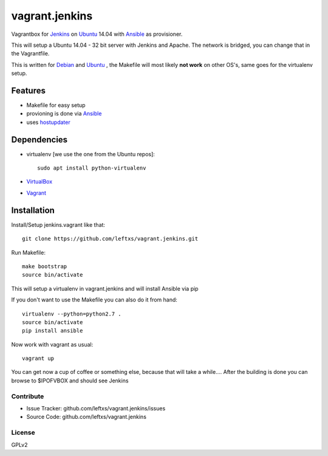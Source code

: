 ===============
vagrant.jenkins
===============

Vagrantbox for `Jenkins`_ on `Ubuntu`_ 14.04 with `Ansible`_ as provisioner.

This will setup a Ubuntu 14.04 - 32 bit server with Jenkins and Apache. The network is bridged, you can change that in the Vagrantfile.

This is written for `Debian`_ and `Ubuntu`_ , the Makefile will most likely **not work** on other OS's, same goes for the virtualenv setup.

Features
========

- Makefile for easy setup
- provioning is done via `Ansible`_
- uses `hostupdater`_

Dependencies
============

- virtualenv [we use the one from the Ubuntu repos]::

    sudo apt install python-virtualenv

- `VirtualBox`_
- `Vagrant`_

Installation
============

Install/Setup jenkins.vagrant like that::

    git clone https://github.com/leftxs/vagrant.jenkins.git

Run Makefile::

    make bootstrap
    source bin/activate

This will setup a virtualenv in vagrant.jenkins and will install Ansible via pip

If you don't want to use the Makefile you can also do it from hand::

    virtualenv --python=python2.7 .
    source bin/activate
    pip install ansible

Now work with vagrant as usual::

    vagrant up

You can get now a cup of coffee or something else, because that will take a while....
After the building is done you can browse to $IPOFVBOX and should see Jenkins

Contribute
----------

- Issue Tracker: github.com/leftxs/vagrant.jenkins/issues
- Source Code: github.com/leftxs/vagrant.jenkins

License
-------

GPLv2



.. _Jenkins: http://jenkins-ci.org/
.. _Ubuntu: http://www.ubuntu.com/server
.. _Debian: https://www.debian.org/
.. _Ansible: http://www.ansible.com/home
.. _VirtualBox: https://www.virtualbox.org/
.. _Vagrant: http://www.vagrantup.com/
.. _hostupdater: https://github.com/cogitatio/vagrant-hostsupdater

